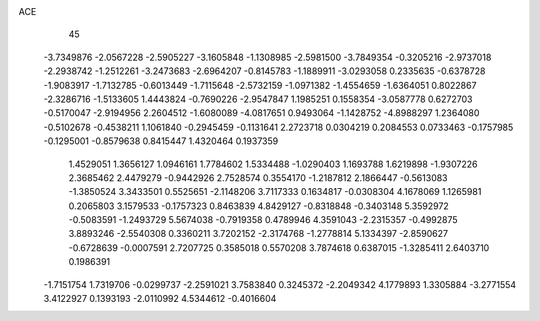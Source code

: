 ACE 
   45
  -3.7349876  -2.0567228  -2.5905227  -3.1605848  -1.1308985  -2.5981500
  -3.7849354  -0.3205216  -2.9737018  -2.2938742  -1.2512261  -3.2473683
  -2.6964207  -0.8145783  -1.1889911  -3.0293058   0.2335635  -0.6378728
  -1.9083917  -1.7132785  -0.6013449  -1.7115648  -2.5732159  -1.0971382
  -1.4554659  -1.6364051   0.8022867  -2.3286716  -1.5133605   1.4443824
  -0.7690226  -2.9547847   1.1985251   0.1558354  -3.0587778   0.6272703
  -0.5170047  -2.9194956   2.2604512  -1.6080089  -4.0817651   0.9493064
  -1.1428752  -4.8988297   1.2364080  -0.5102678  -0.4538211   1.1061840
  -0.2945459  -0.1131641   2.2723718   0.0304219   0.2084553   0.0733463
  -0.1757985  -0.1295001  -0.8579638   0.8415447   1.4320464   0.1937359
   1.4529051   1.3656127   1.0946161   1.7784602   1.5334488  -1.0290403
   1.1693788   1.6219898  -1.9307226   2.3685462   2.4479279  -0.9442926
   2.7528574   0.3554170  -1.2187812   2.1866447  -0.5613083  -1.3850524
   3.3433501   0.5525651  -2.1148206   3.7117333   0.1634817  -0.0308304
   4.1678069   1.1265981   0.2065803   3.1579533  -0.1757323   0.8463839
   4.8429127  -0.8318848  -0.3403148   5.3592972  -0.5083591  -1.2493729
   5.5674038  -0.7919358   0.4789946   4.3591043  -2.2315357  -0.4992875
   3.8893246  -2.5540308   0.3360211   3.7202152  -2.3174768  -1.2778814
   5.1334397  -2.8590627  -0.6728639  -0.0007591   2.7207725   0.3585018
   0.5570208   3.7874618   0.6387015  -1.3285411   2.6403710   0.1986391
  -1.7151754   1.7319706  -0.0299737  -2.2591021   3.7583840   0.3245372
  -2.2049342   4.1779893   1.3305884  -3.2771554   3.4122927   0.1393193
  -2.0110992   4.5344612  -0.4016604
